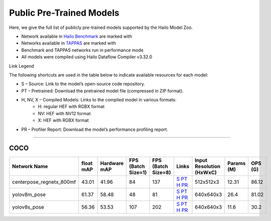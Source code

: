 
Public Pre-Trained Models
=========================

.. |rocket| image:: ../../images/rocket.png
  :width: 18

.. |star| image:: ../../images/star.png
  :width: 18

Here, we give the full list of publicly pre-trained models supported by the Hailo Model Zoo.

* Network available in `Hailo Benchmark <https://hailo.ai/products/ai-accelerators/hailo-8l-ai-accelerator-for-ai-light-applications/#hailo8l-benchmarks/>`_ are marked with |rocket|
* Networks available in `TAPPAS <https://github.com/hailo-ai/tappas>`_ are marked with |star|
* Benchmark and TAPPAS  networks run in performance mode
* All models were compiled using Hailo Dataflow Compiler v3.32.0

Link Legend

The following shortcuts are used in the table below to indicate available resources for each model:

* S – Source: Link to the model’s open-source code repository.
* PT – Pretrained: Download the pretrained model file (compressed in ZIP format).
* H, NV, X – Compiled Models: Links to the compiled model in various formats:
            * H: regular HEF with RGBX format
            * NV: HEF with NV12 format
            * X: HEF with RGBX format

* PR – Profiler Report: Download the model’s performance profiling report.



.. _Pose Estimation:

---------------

COCO
^^^^

.. list-table::
   :widths: 31 9 7 11 9 8 8 8 9
   :header-rows: 1

   * - Network Name
     - float mAP
     - Hardware mAP
     - FPS (Batch Size=1)
     - FPS (Batch Size=8)
     - Links
     - Input Resolution (HxWxC)
     - Params (M)
     - OPS (G)
   * - centerpose_regnetx_800mf
     - 43.01
     - 41.96
     - 84
     - 137
     - `S <https://github.com/tensorboy/centerpose>`_ `PT <https://hailo-model-zoo.s3.eu-west-2.amazonaws.com/PoseEstimation/centerpose_regnetx_800mf/pretrained/2021-07-11/centerpose_regnetx_800mf.zip>`_ `H <https://hailo-model-zoo.s3.eu-west-2.amazonaws.com/ModelZoo/Compiled/v2.16.0/hailo8l/centerpose_regnetx_800mf.hef>`_ `PR <https://hailo-model-zoo.s3.eu-west-2.amazonaws.com/ModelZoo/Compiled/v2.16.0/hailo8l/centerpose_regnetx_800mf_profiler_results_compiled.html>`_
     - 512x512x3
     - 12.31
     - 86.12
   * - yolov8m_pose |rocket|
     - 61.37
     - 58.48
     - 48
     - 81
     - `S <https://github.com/ultralytics/ultralytics>`_ `PT <https://hailo-model-zoo.s3.eu-west-2.amazonaws.com/PoseEstimation/yolov8/yolov8m/pretrained/2023-06-11/yolov8m_pose.zip>`_ `H <https://hailo-model-zoo.s3.eu-west-2.amazonaws.com/ModelZoo/Compiled/v2.16.0/hailo8l/yolov8m_pose.hef>`_ `PR <https://hailo-model-zoo.s3.eu-west-2.amazonaws.com/ModelZoo/Compiled/v2.16.0/hailo8l/yolov8m_pose_profiler_results_compiled.html>`_
     - 640x640x3
     - 26.4
     - 81.02
   * - yolov8s_pose
     - 56.36
     - 53.53
     - 107
     - 202
     - `S <https://github.com/ultralytics/ultralytics>`_ `PT <https://hailo-model-zoo.s3.eu-west-2.amazonaws.com/PoseEstimation/yolov8/yolov8s/pretrained/2023-06-11/yolov8s_pose.zip>`_ `H <https://hailo-model-zoo.s3.eu-west-2.amazonaws.com/ModelZoo/Compiled/v2.16.0/hailo8l/yolov8s_pose.hef>`_ `PR <https://hailo-model-zoo.s3.eu-west-2.amazonaws.com/ModelZoo/Compiled/v2.16.0/hailo8l/yolov8s_pose_profiler_results_compiled.html>`_
     - 640x640x3
     - 11.6
     - 30.2
